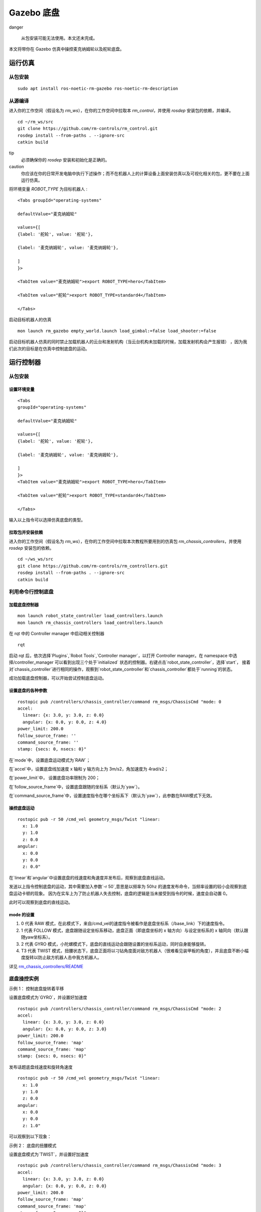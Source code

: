 
Gazebo 底盘
=================

danger

 从包安装可能无法使用。本文还未完成。

本文将带你在 Gazebo 仿真中操控麦克纳姆轮以及舵轮底盘。

运行仿真
-----------------------

从包安装
+++++++++++++
::

    sudo apt install ros-noetic-rm-gazebo ros-noetic-rm-description

从源编译
+++++++++++++
进入你的工作空间（假设名为 `rm_ws`），在你的工作空间中拉取本 `rm_control`，并使用 `rosdep` 安装包的依赖，并编译。

::

    cd ~/rm_ws/src
    git clone https://github.com/rm-controls/rm_control.git
    rosdep install --from-paths . --ignore-src
    catkin build


tip
 必须确保你的 `rosdep` 安装和初始化是正确的。


caution
 你应该在你的日常开发电脑中执行下述操作；而不在机器人上的计算设备上面安装仿真以及可视化相关的包，更不要在上面运行仿真。


将环境变量 `ROBOT_TYPE` 为目标机器人 :
::

    <Tabs groupId="operating-systems"

    defaultValue="麦克纳姆轮"

    values={[
    {label: '舵轮', value: '舵轮'},

    {label: '麦克纳姆轮', value: '麦克纳姆轮'},

    ]
    }>

    <TabItem value="麦克纳姆轮">export ROBOT_TYPE=hero</TabItem>

    <TabItem value="舵轮">export ROBOT_TYPE=standard4</TabItem>

    </Tabs>

.. image:: ../images/quick_start/gazebo_chassis/gazebo_chassis_1.png

.. image:: ../images/quick_start/gazebo_chassis/gazebo_chassis_2.png

启动目标机器人的仿真

::

 mon launch rm_gazebo empty_world.launch load_gimbal:=false load_shooter:=false


启动目标机器人仿真的同时禁止加载机器人的云台和发射机构（当云台机构未加载的时候，加载发射机构会产生报错）
，因为我们此次的目标是在仿真中控制底盘的运动。

运行控制器
-----------------------

从包安装
+++++++++++++

设置环境变量
******************
::

    <Tabs
    groupId="operating-systems"

    defaultValue="麦克纳姆轮"

    values={[
    {label: '舵轮', value: '舵轮'},

    {label: '麦克纳姆轮', value: '麦克纳姆轮'},

    ]
    }>
    <TabItem value="麦克纳姆轮">export ROBOT_TYPE=hero</TabItem>

    <TabItem value="舵轮">export ROBOT_TYPE=standard4</TabItem>

    </Tabs>

输入以上指令可以选择仿真底盘的类型。


拉取包并安装依赖
******************
进入你的工作空间（假设名为 `rm_ws`），在你的工作空间中拉取本次教程所要用到的仿真包 `rm_chassis_controllers`，并使用 `rosdep` 安装包的依赖。

::

    cd ~/ws_ws/src
    git clone https://github.com/rm-controls/rm_controllers.git
    rosdep install --from-paths . --ignore-src
    catkin build


利用命令行控制底盘
++++++++++++++++++++++++++

加载底盘控制器
******************
::

 mon launch robot_state_controller load_controllers.launch
 mon launch rm_chassis_controllers load_controllers.launch


在 rqt 中的 Controller manager 中启动相关控制器

::

 rqt


启动 rqt 后，依次选择`Plugins`,`Robot Tools`,`Controller manager`，以打开
Controller manager。在 namespace 中选择/controller_manager 可以看到出现三个处于`initialized`
状态的控制器。右键点击`robot_state_controller`，选择`start`，
接着对`chassis_controller`进行相同的操作，观察到`robot_state_controller`和`chassis_controller`都处于`running`的状态。

成功加载底盘控制器，可以开始尝试控制底盘运动。

设置底盘的各种参数
******************

::

    rostopic pub /controllers/chassis_controller/command rm_msgs/ChassisCmd "mode: 0
    accel:
      linear: {x: 3.0, y: 3.0, z: 0.0}
      angular: {x: 0.0, y: 0.0, z: 4.0}
    power_limit: 200.0
    follow_source_frame: ''
    command_source_frame: ''
    stamp: {secs: 0, nsecs: 0}"


在`mode`中，设置底盘运动模式为`RAW`；

在`accel`中，设置底盘线加速度 x 轴和 y 轴方向上为 3m/s2，角加速度为 4rad/s2；

在`power_limit`中， 设置底盘功率限制为 200；

在`follow_source_frame`中，设置底盘跟随的坐标系（默认为`yaw`）。

在`command_source_frame`中，设置速度指令在哪个坐标系下（默认为`yaw`），此参数在RAW模式下无效。

操控底盘运动
******************

::

    rostopic pub -r 50 /cmd_vel geometry_msgs/Twist "linear:
      x: 1.0
      y: 1.0
      z: 0.0
    angular:
      x: 0.0
      y: 0.0
      z: 0.0"


在`linear`和`angular`中设置底盘的线速度和角速度并发布后，观察到底盘直线运动。

发送以上指令控制底盘的运动，其中需要加入参数`-r 50`,意思是以频率为 50hz 的速度发布命令，当频率设置的较小会观察到底盘运动卡顿的现象。
因为在实车上为了防止机器人失去控制，底盘的逻辑是当未接受到指令的时候，速度会自动置 0。

此时可以观察到底盘的直线运动。

.. image:: ../images/quick_start/gazebo_chassis/gazebo_chassis_3.gif

mode 的设置
******************

1. 0 代表 RAW 模式，在此模式下，来自/cmd_vel的速度指令被看作是底盘坐标系（/base_link）下的速度指令。
2. 1 代表 FOLLOW 模式，底盘跟随设定坐标系移动，底盘正面（即底盘坐标的 x 轴方向）与设定坐标系的 x 轴同向（默认跟随yaw坐标系）。
3. 2 代表 GYRO 模式，小陀螺模式下，底盘的直线运动会跟随设置的坐标系运动，同时自身能够旋转。
4. T3 代表 TWIST 模式，扭腰状态下，底盘正面将以刁钻角度面对敌方机器人（很难看见装甲板的角度），并且底盘不断小幅度旋转以防止敌方机器人击中我方机器人。

详见
`rm_chassis_controllers/README <https://github.com/rm-controls/rm_controllers/blob/master/rm_chassis_controllers/README.md>`_

底盘操控实例
+++++++++++++
示例 1： 控制底盘旋转着平移

设置底盘模式为`GYRO`，并设置好加速度

::

    rostopic pub /controllers/chassis_controller/command rm_msgs/ChassisCmd "mode: 2
    accel:
      linear: {x: 3.0, y: 3.0, z: 0.0}
      angular: {x: 0.0, y: 0.0, z: 3.0}
    power_limit: 200.0
    follow_source_frame: 'map'
    command_source_frame: 'map'
    stamp: {secs: 0, nsecs: 0}"


发布话题底盘线速度和旋转角速度

::

    rostopic pub -r 50 /cmd_vel geometry_msgs/Twist "linear:
      x: 1.0
      y: 1.0
      z: 0.0
    angular:
      x: 0.0
      y: 0.0
      z: 1.0"


可以观察到以下现象：

.. image:: ../images/quick_start/gazebo_chassis/gazebo_chassis_4.gif

示例 2： 底盘的扭腰模式

设置底盘模式为`TWIST`，并设置好加速度

::

    rostopic pub /controllers/chassis_controller/command rm_msgs/ChassisCmd "mode: 3
    accel:
      linear: {x: 3.0, y: 3.0, z: 0.0}
      angular: {x: 0.0, y: 0.0, z: 0.0}
    power_limit: 200.0
    follow_source_frame: 'map'
    command_source_frame: 'map'
    stamp: {secs: 0, nsecs: 0}"


可以观察到以下现象：

.. image:: ../images/quick_start/gazebo_chassis/gazebo_chassis_5.gif
